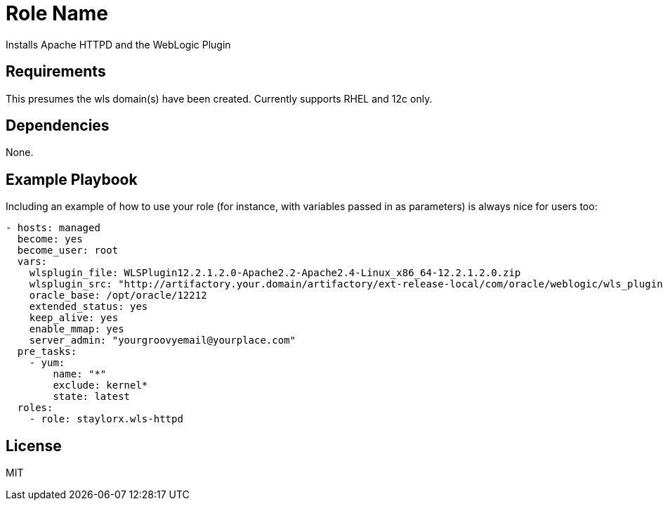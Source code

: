 Role Name
=========

Installs Apache HTTPD and the WebLogic Plugin

Requirements
------------

This presumes the wls domain(s) have been created. Currently supports RHEL and 12c only.

Dependencies
------------

None. 

Example Playbook
----------------

Including an example of how to use your role (for instance, with variables passed in as parameters) is always nice for users too:

[source,yaml]
----
- hosts: managed
  become: yes
  become_user: root
  vars:
    wlsplugin_file: WLSPlugin12.2.1.2.0-Apache2.2-Apache2.4-Linux_x86_64-12.2.1.2.0.zip
    wlsplugin_src: "http://artifactory.your.domain/artifactory/ext-release-local/com/oracle/weblogic/wls_plugin/12.2.1.2.0/{{ wlsplugin_file }}"
    oracle_base: /opt/oracle/12212
    extended_status: yes
    keep_alive: yes
    enable_mmap: yes
    server_admin: "yourgroovyemail@yourplace.com"
  pre_tasks:
    - yum:
        name: "*"
        exclude: kernel*
        state: latest
  roles:
    - role: staylorx.wls-httpd
----

License
-------

MIT

